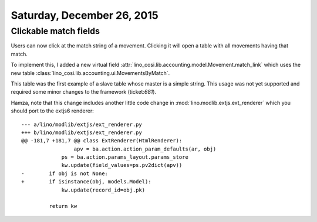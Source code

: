 ===========================
Saturday, December 26, 2015
===========================

Clickable match fields
======================

Users can now click at the match string of a movement. Clicking it
will open a table with all movements having that match.

To implement this, I added a new virtual field
:attr:`lino_cosi.lib.accounting.model.Movement.match_link` which uses the
new table :class:`lino_cosi.lib.accounting.ui.MovementsByMatch`.

This table was the first example of a slave table whose master is a
simple string.  This usage was not yet supported and required some
minor changes to the framework (ticket:`681`).

Hamza, note that this change includes another little code change in
:mod:`lino.modlib.extjs.ext_renderer` which you should port to the
extjs6 renderer::

    --- a/lino/modlib/extjs/ext_renderer.py
    +++ b/lino/modlib/extjs/ext_renderer.py
    @@ -181,7 +181,7 @@ class ExtRenderer(HtmlRenderer):
                     apv = ba.action.action_param_defaults(ar, obj)
                 ps = ba.action.params_layout.params_store
                 kw.update(field_values=ps.pv2dict(apv))
    -        if obj is not None:
    +        if isinstance(obj, models.Model):
                 kw.update(record_id=obj.pk)

             return kw

